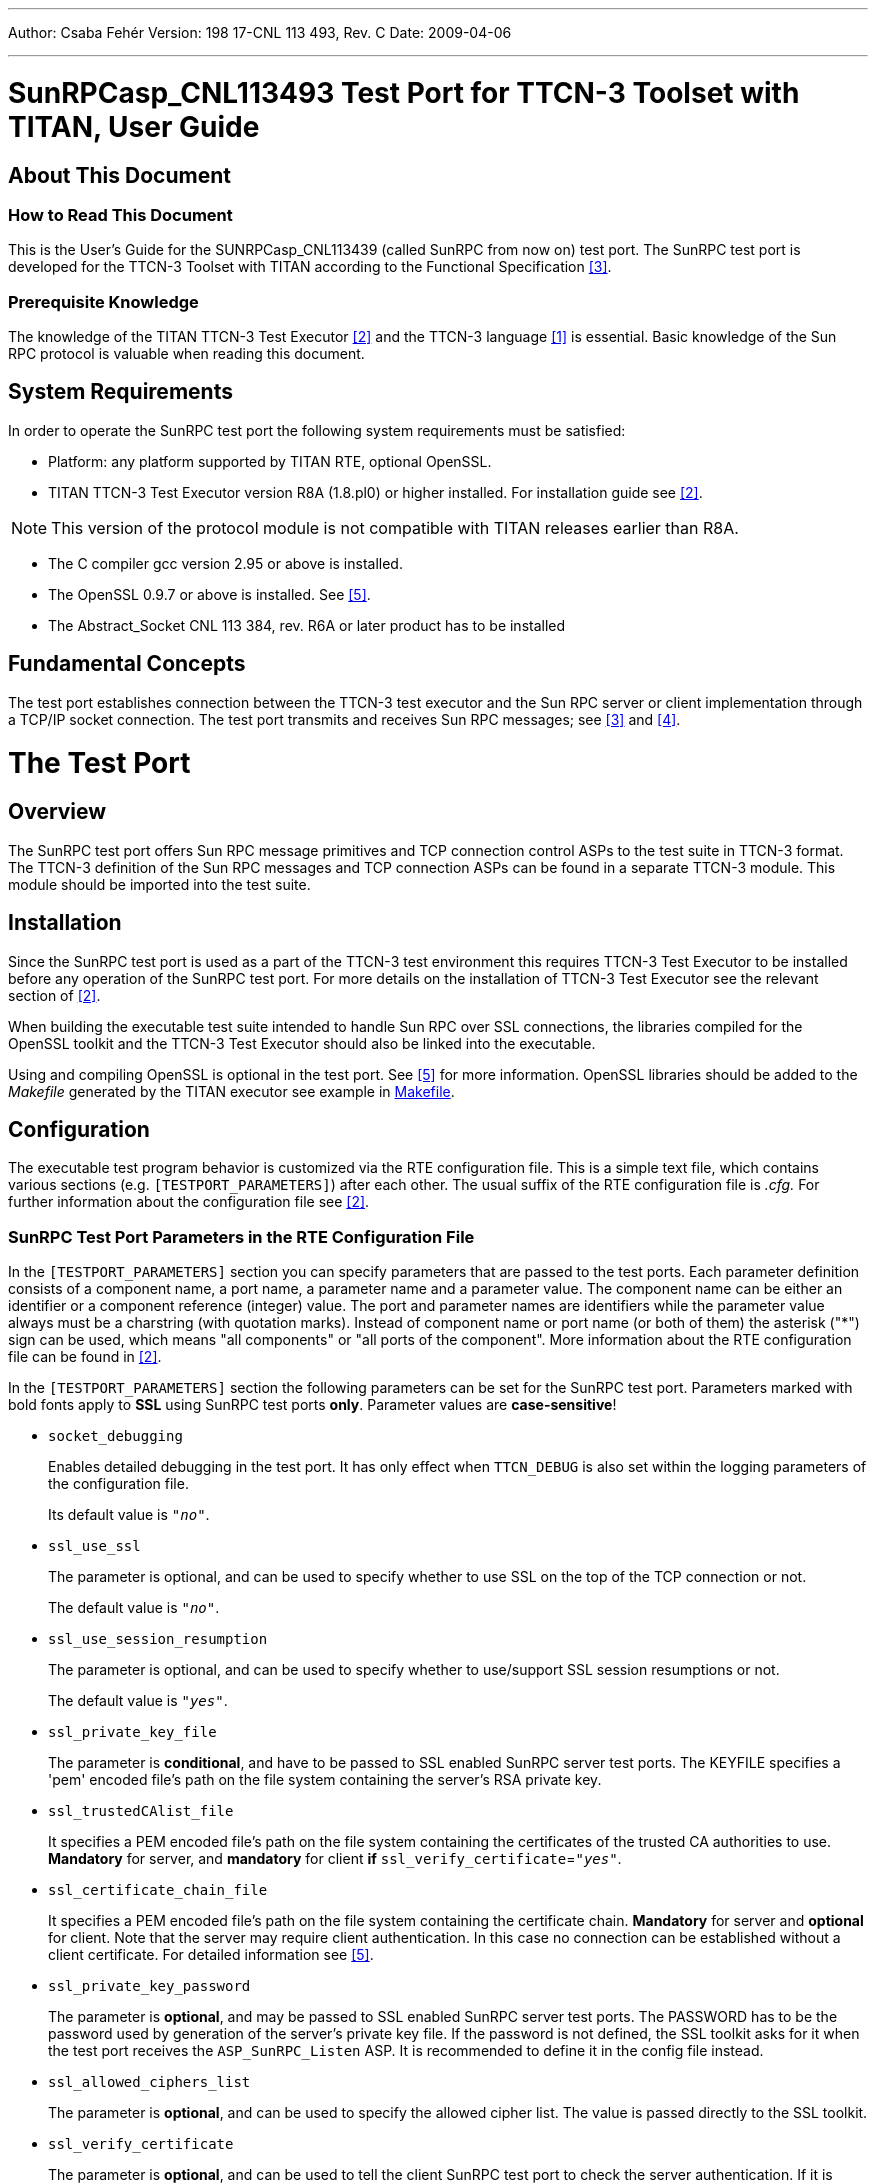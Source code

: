 ---
Author: Csaba Fehér
Version: 198 17-CNL 113 493, Rev. C
Date: 2009-04-06

---
= SunRPCasp_CNL113493 Test Port for TTCN-3 Toolset with TITAN, User Guide
:author: Csaba Fehér
:revnumber: 198 17-CNL 113 493, Rev. C
:revdate: 2009-04-06
:toc:

== About This Document

=== How to Read This Document

This is the User’s Guide for the SUNRPCasp_CNL113439 (called SunRPC from now on) test port. The SunRPC test port is developed for the TTCN-3 Toolset with TITAN according to the Functional Specification <<_3, [3]>>.

=== Prerequisite Knowledge

The knowledge of the TITAN TTCN-3 Test Executor <<_2, [2]>> and the TTCN-3 language <<_1, [1]>> is essential. Basic knowledge of the Sun RPC protocol is valuable when reading this document.

== System Requirements

In order to operate the SunRPC test port the following system requirements must be satisfied:

* Platform: any platform supported by TITAN RTE, optional OpenSSL.
* TITAN TTCN-3 Test Executor version R8A (1.8.pl0) or higher installed. For installation guide see <<_2, [2]>>.

NOTE: This version of the protocol module is not compatible with TITAN releases earlier than R8A.

* The C compiler gcc version 2.95 or above is installed.
* The OpenSSL 0.9.7 or above is installed. See <<_5, [5]>>.
* The Abstract_Socket CNL 113 384, rev. R6A or later product has to be installed

== Fundamental Concepts

The test port establishes connection between the TTCN-3 test executor and the Sun RPC server or client implementation through a TCP/IP socket connection. The test port transmits and receives Sun RPC messages; see <<_3, [3]>> and <<_4, [4]>>.

= The Test Port

== Overview

The SunRPC test port offers Sun RPC message primitives and TCP connection control ASPs to the test suite in TTCN-3 format. The TTCN-3 definition of the Sun RPC messages and TCP connection ASPs can be found in a separate TTCN-3 module. This module should be imported into the test suite.

== Installation

Since the SunRPC test port is used as a part of the TTCN-3 test environment this requires TTCN-3 Test Executor to be installed before any operation of the SunRPC test port. For more details on the installation of TTCN-3 Test Executor see the relevant section of <<_2, [2]>>.

When building the executable test suite intended to handle Sun RPC over SSL connections, the libraries compiled for the OpenSSL toolkit and the TTCN-3 Test Executor should also be linked into the executable.

Using and compiling OpenSSL is optional in the test port. See <<_5, [5]>> for more information. OpenSSL libraries should be added to the _Makefile_ generated by the TITAN executor see example in <<makefile, Makefile>>.

== Configuration

The executable test program behavior is customized via the RTE configuration file. This is a simple text file, which contains various sections (e.g. `[TESTPORT_PARAMETERS]`) after each other. The usual suffix of the RTE configuration file is _.cfg._ For further information about the configuration file see <<_2, [2]>>.

[[SunRPC_Test_Port_Parameters_in_the_RTE_Configuration_File]]
=== SunRPC Test Port Parameters in the RTE Configuration File

In the `[TESTPORT_PARAMETERS]` section you can specify parameters that are passed to the test ports. Each parameter definition consists of a component name, a port name, a parameter name and a parameter value. The component name can be either an identifier or a component reference (integer) value. The port and parameter names are identifiers while the parameter value always must be a charstring (with quotation marks). Instead of component name or port name (or both of them) the asterisk ("*") sign can be used, which means "all components" or "all ports of the component". More information about the RTE configuration file can be found in <<_2, [2]>>.

In the `[TESTPORT_PARAMETERS]` section the following parameters can be set for the SunRPC test port. Parameters marked with bold fonts apply to *SSL* using SunRPC test ports *only*. Parameter values are *case-sensitive*!

* `socket_debugging`
+
Enables detailed debugging in the test port. It has only effect when `TTCN_DEBUG` is also set within the logging parameters of the configuration file.
+
Its default value is `_"no"_`.

* `ssl_use_ssl`
+
The parameter is optional, and can be used to specify whether to use SSL on the top of the TCP connection or not.
+
The default value is `_"no"_`.

* `ssl_use_session_resumption`
+
The parameter is optional, and can be used to specify whether to use/support SSL session resumptions or not.
+
The default value is `_"yes"_`.

* `ssl_private_key_file`
+
The parameter is *conditional*, and have to be passed to SSL enabled SunRPC server test ports. The KEYFILE specifies a 'pem' encoded file’s path on the file system containing the server’s RSA private key.

* `ssl_trustedCAlist_file`
+
It specifies a PEM encoded file’s path on the file system containing the certificates of the trusted CA authorities to use. *Mandatory* for server, and *mandatory* for client *if* `ssl_verify_certificate`=`_"yes"_`.

* `ssl_certificate_chain_file`
+
It specifies a PEM encoded file’s path on the file system containing the certificate chain. *Mandatory* for server and *optional* for client. Note that the server may require client authentication. In this case no connection can be established without a client certificate. For detailed information see <<_5, [5]>>.

* `ssl_private_key_password`
+
The parameter is *optional*, and may be passed to SSL enabled SunRPC server test ports. The PASSWORD has to be the password used by generation of the server’s private key file. If the password is not defined, the SSL toolkit asks for it when the test port receives the `ASP_SunRPC_Listen` ASP. It is recommended to define it in the config file instead.

* `ssl_allowed_ciphers_list`
+
The parameter is *optional*, and can be used to specify the allowed cipher list. The value is passed directly to the SSL toolkit.

* `ssl_verify_certificate`
+
The parameter is *optional*, and can be used to tell the client SunRPC test port to check the server authentication. If it is defined `_"yes"_`, the test port will query and check the server’s certificate. If the certification is not valid, it will exit with a corresponding error message.
+
Its default value is `_"no"_`.

== Start Procedure

=== TTCN-3 Test Executor

Before the executable test suite can be run the TTCN-3 modules and C++ codes should be compiled and linked into an executable program. This process can be automated using the make utility. For more information about the _Makefile_ see section <<makefile, Makefile>> and <<_2, [2]>>.

NOTE: The c++ implementation files __SunRPCasp_PT.hh__, __SunRPCasp_PT.cc__, __Abstract_Socket.hh.cc__, __Abstract_Socket.hh.hh__ (from product `Abstract_Socket' CNL 113 384) and the TTCN-3 modules SunRPCasp_Types.ttcn, and __SunRPCasp_PortType.ttcn__ should be included in the _Makefile_.

For information on how to start the execution see <<_2, [2]>>.

=== Connecting to a Server

In case of the test performs the role of a SunRPC client, the `ASP_SunRPC_Connect` ASP has to be sent. Its parameters are:

* `hostname` - host name or IP address of the remote server.

* `portnumber` - port number of the remote server where it accepts connections.

* `local_hostname` - select local interface for the local end of connection. It should be set if the workstation has multiple IP interfaces, and the test has to use a specific one.

* `local_portnumber` - select local port number for the local end of connection

[[client-id]]
Multiple parallel connections can be opened and used. `ASP_SunRPC_Connect_result` ASP is returned to the test case with the `client_id` associated to the opened connection. The returned `client_id` has to be used in the messages targeted to send on this connection. The returned `client_id` with value `_'–1'_` means that the server did not accept the connection because an error occurred.

=== Starting a Server, Listening for Client Connections

In case of the test performs the role of a SunRPC server, the `ASP_SunRPC_Listen` ASP has to be sent. Its parameters are:

* `portnumber` - port number where the server will accept connections.

* `local_hostname` - host name or IP address of the interface in the local computer. It should be set if the workstation has multiple IP interfaces, and the test has to use a specific one.

Sending the `ASP_SunRPC_Listen` ASP multiple times will cause the listening port to close and open another one.

The `ASP_SunRPC_Listen_result` ASP is returned to the test case with the opened port number. The returned `portnumber` with value `_'–1'_` means that an error occurred while setting up the requested listening port.

If a client connects to the server, the `ASP_SunRPC_Client_connected` ASP is sent to the test case with `hostname`, `portnumber` and `client_id` fields. `client_id` has to be used as described <<client-id, above>>.

[[sending-receiving-sunrpc-messages]]
== Sending/Receiving SunRPC Messages

The SunRPC test port is able to send and receive `SunRPC_message` and `SunRPC_message_multiple_client` structures. The `SunRPC_message_multiple_client` is a record of a `client_id` and a `SunRPC_message`, enabling the test suite to handle multiple clients through the same test port instance. The structure of the `SunRPC_message` message is described in <<_4, [4]>>.

The test port sends and receives the messages over the TCP/IP protocol, and does the encoding and decoding of the Record Marking Standard (see <<_4, [4]>>) automatically.

== Stop Procedure

[[asp-sunrpc-close]]
=== ASP_SunRPC_Close

The `ASP_SunRPC_Close` shuts down the client connection between the test port and the IUT. The `client_id` parameter of the `ASP_SunRPC_Close` ASP identifies the connection to be closed. If it is set to `_"omit"_`, all current connections will be closed.

The test suite receives `ASP_SunRPC_Close` if the remote end closes the connection.

[[asp-sunrpc-shutdown]]
=== ASP_SunRPC_Shutdown

Instructs the test port to close the server listening port. The client connections will remain open. The server will not accept further client connections until an `ASP_SunRPC_Listen` ASP is sent again.

[[ttcn-3-test-executor-0]]
=== TTCN-3 Test Executor

The TITAN executor stops the test port after the test case is finished or in case of execution error during the test case.

= Error messages

The error messages have the following general form:

`*Dynamic test case error: <error text>*`

The list of the possible error messages is shown below. Note that this list contains the error messages produced by the test port. The error messages coming from the TITAN are not shown:

`*Parameter value <value> not recognized for parameter <name>*`

The specified <value> in the runtime configuration file is not recognized for the parameter <name>. See <<SunRPC_Test_Port_Parameters_in_the_RTE_Configuration_File, SunRPC Test Port Parameters in the RTE Configuration File>>.

`*Cannot connect to server*`

The Connect operation failed; look for the reason above this message in the log.

`*Cannot listen at port*`

The Listen operation failed; look for the reason above this message in the log.

`*Cannot accept connection at port*`

The server failed to accept an incoming connection; look for the reason above this message in the log.

`*Cannot open socket*`

There was an error while allocating a socket for a connection; look for the reason above this message in the log.

`*Setsockopt failed*`

There was an error while allocating a socket for a connection; look for the reason above this message in the log.

`*Cannot bind to port*`

There was an error while allocating the requested port number for a connection; look for the reason above this message in the log.

`*getsockname() system call failed on the server socket*`

There was an error while allocating the requested port number for a connection; look for the reason above this message in the log.

`*Client Id not specified although not only 1 client exists*`

Since multiple connections are alive, you have to specify a client id when sending a message to distinguish between the connections where the message has to be sent.

`*There is no connection alive, use the `ASP_TCP_Connect' before sending anything.*`

Connect has to be sent before sending a message, or the server has to accept a connection first.

`*Send system call failed: There is no client nr <client_id> connected to the TCP server*`

A send operation is performed to a non-existing client.

`*Send system call failed: <amount> bytes were sent instead of <amount> <reason>*`

The send operation failed because of the <reason>.

`*The host name <name> is not valid in the configuration file.*`

The given host name in the `ASP_SunRPC_Connect` / `ASP_SunRPC_Listen` ASP cannot be resolved by the system.

`*Number of clients<>0 but cannot get first client, programming error*`

Never should show up. Please send a bug report including log files produced with all debugging possibilities turned on.

`*Index <amount> exceeds length of peer list.*`

Never should show up. Please send a bug report including log files produced with all debugging possibilities turned on.

`*Abstract_Socket::get_peer: Client <client_id> does not exist*`

Never should show up. Please send a bug report including log files produced with all debugging possibilities turned on.

`*Invalid Client Id is given: <client_id>.*`

Please send a bug report including log files produced with all debugging possibilities turned on.

`*Peer <client_id> does not exist.*`

Never should show up. Please send a bug report including log files produced with all debugging possibilities turned on.

== Additional Error Messages in case SSL Connections Are Used

`*No SSL CTX found, SSL not initialized*`

Never should show up.

`*Creation of SSL object failed*`

Never should show up.

`*Binding of SSL object to socket failed*`

The SSL object could not be bound to the TCP socket

`*SSL error occurred*`

A general SSL error occurred. Check the test port logs to see previous error messages showing the real problem.

`*<name> is not defined in the configuration file*`

The test port parameter with <name> is mandatory, but is not defined in the configuration file.

`*No SSL data available for client <client_id>*`

Please send a bug report including log files produced with all debugging possibilities turned on.

`*Could not read from /dev/urandom*`

The read operation on the installed random device is failed.

`*Could not read from /dev/random*`

The read operation on the installed random device is failed.

`*Could not seed the Pseudo Random Number Generator with enough data.*`

As no random devices found, a workaround is used to seed the SSL PRNG. Consider upgrading your system with the latest available patches. HelpDesk should correct this within a day.

`*The seeding failed.*`

Please send a bug report including log files produced with all debugging possibilities turned on.

`*SSL method creation failed.*`

The creation of the SSL method object failed.

`*SSL context creation failed.*`

The creation of the SSL context object failed.

`*Can't read certificate file*`

The specified certificate file could not be read.

`*Can't read key file*`

The specified private key file could not be read.

`*Can't read trustedCAlist file*`

The specified certificate of the trusted CAs file could not be read.

`*Cipher list restriction failed for <name>*`

The specified cipher restriction list could not be set.

`*Unknown SSL error code: <error code>*`

Please send a bug report including log files produced with all debugging possibilities turned on.

= Warning Messages

The following list shows the possible warning messages produced by the test port:

`*SunRPCasp__PT::set_parameter(): Unsupported Test Port parameter: <name>*`

The specified parameter is not recognized by the test port. Check <<SunRPC_Test_Port_Parameters_in_the_RTE_Configuration_File, SunRPC Test Port Parameters in the RTE Configuration File>> for parameter names. The parameter names have to be given case sensitive.

`*<port name>: to switch on SunRPC test port debugging, set the .<port name>.socket_debugging := "yes" in the port's parameters.*`

SunRPC test port produces detailed logs if you specify `thesocket_debugging` := `_"yes"_` in the configuration file.

`*Error when reading the received TCP PDU.*`

There was an error while reading incoming data from the connection. The connection gets disconnected immediately, the test is informed about the disconnect by an `ASP_SunRPC_Close` ASP with the relevant `client_id`.

`*Cannot open socket when trying to open the listen port: <reason>*`

The Listen operation failed because of `<reason>`.

`*Setsockopt failed when trying to open the listen port: <reason>*`

There was an error while allocating a socket because of `<reason>`. The test is informed about the failure by receiving a `ASP_SunRPC_Listen_result` ASP with portnumber = -1.

`*Cannot bind to port when trying to open the listen port: <reason>*`

There was an error while binding to the requested port because of `<reason>`. The test is informed about the failure by receiving a `ASP_SunRPC_Listen_result` ASP with portnumber = -1.

`*Cannot listen at port when trying to open the listen port: <reason>*`

There was an error while trying to listen for incoming connections because of `<reason>`. The test is informed about the failure by receiving a `ASP_SunRPC_Listen_result` ASP with portnumber = -1.

`*getsockname() system call failed on the server socket when trying to open the listen port: <reason>*`

There was an error while trying to listen on the specified port because of `<reason>`. The test is informed about the failure by receiving a `ASP_SunRPC_Listen_result` ASP with portnumber = -1.

`*Cannot open socket when trying to open client connection: <reason>*`

There was an error while allocating a socket for a connection because of <reason>. The test is informed about the failure by receiving a `ASP_SunRPC_Connect_result` ASP with `client_id` = -1.

`*Setsockopt failed when trying to open client connection: <reason>*`

There was an error while allocating a socket for a connection because of <reason>. The test is informed about the failure by receiving a `ASP_SunRPC_Connect_result` ASP with `client_id` = -1.

`*Cannot bind to port when trying to open client connection: <reason>*`

There was an error while binding to the requested port to the socket because of <reason>. The test is informed about the failure by receiving a `ASP_SunRPC_Connect_result` ASP with `client_id` = -1.

`*connect() returned error code EADDRINUSE. Perhaps this is a kernel bug. Trying to connect again.*`

If the connect system call fails because of the 'address is already in use' error, the test port automatically does 16 retry. Meanwhile this warning is logged.

`*Cannot connect to server when trying to open client connection: <reason>*`

The Connect operation failed; look for the reason above this message in the log. A `ASP_SunRPC_Connect_result` with `client_id` = -1 will be returned to the test.

`*Abstract_Socket::remove_client: <client_id> is the server listening port, can not be removed!*`

The specified `client_id` in the `ASP_SunRPC_Close` ASP belongs to the server listening port. Wrong `client_id` is specified.

`*Client <client_id> has not been removed, programming error*`

Please send a bug report including log files produced with all debugging possibilities turned on.

`*Warning: race condition while setting current client object pointer*`

There are multiple instances of the port running trying to access a common resource concurrently. This may cause problem.

`*Connection from client <client_id> is refused*`

The connection from a client is refused in the server.

`*Connection to server is refused*`

The connection from the client is refused by the server.

`*Server did not send a session ID*`

The connection from the client is refused by the server.

`*Verification failed*`

The verification of the other side is failed. The connection will be shut down.

`*SSL object not found for client <client_id>*`

Please send a bug report including log files produced with all debugging possibilities turned on.

`*SSL_Socket::receive_message_on_fd: SSL connection was interrupted by the other side*`

The TLS/SSL connection has been closed. If the protocol version is SSL 3.0 or TLS 1.0, this warning appears only if a closure alert has occurred in the protocol, i.e. if the connection has been closed cleanly.

NOTE: In this case it does not necessarily indicate that the underlying transport has been closed.

`*SSL_Socket::send_message_on_fd: SSL connection was interrupted by the other side*`

See above.

`*Other side does not have certificate.*`

The other side of the SSL connection does not have a certificate.

`*Solaris patches to provide random generation devices are not installed. See https://www.openssl.org/docs/faq.html "Why do I get a "PRNG not seeded" error message? A workaround will be used.*`

Solaris patches to provide random generation devices are not installed. A workaround will be used to seed the PRNG.

`*Private key does not match the certificate public key*`

The private key specified for the test port does not match with the public key.

= Examples

== Configuration file

An example RTE configuration file is included in the 'demo' directory of the test port release.

[[makefile]]
== Makefile

In this section the most important parameters are listed in the _Makefile_. The following gives some detail about them:

* `OPENSSL_DIR =`
+
Specifies the OpenSSL installation directory. It has to contain the _lib/libssl.a_ file and the include directory. It is not needed if OpenSSL is installed by root in the default location. It is recommended to change the already-present `OPENSSL_DIR` entry, which is included by the _Makefile_ generation process.

* `CPPFLAGS = -D$(PLATFORM) -I$(TTCN3_DIR)/include -DAS_USE_SSL -I$(OPENSSL_DIR)/include`
+
The `–DAS_USE_SSL` switch activates the SSL-specific code in the test port. If the switch is missing, SSL functionality will not be available.
+
This `-I$(OPENSSL_DIR)/include` switch tells the C++ compiler where to look for the OpenSSL header files. It is not needed if OpenSSL is installed by root in the default location.

* `TTCN3_MODULES =`
+
The list of TTCN-3 modules needed.

* `USER_SOURCES =`
+
The list of other external C++ source files.

[source]
----
$(TARGET): $(OBJECTS)
	$(CXX) $(LDFLAGS) -o $@ $(OBJECTS) -L$(TTCN3_DIR)/lib -l$(TTCN3_LIB) \
	-L$(OPENSSL_DIR)/lib –lssl -lcrypto $($(PLATFORM)_LIBS)
----

The `–L$(OPENSSL_DIR)/lib` and `–lssl` parameter tells the linker to use the _libssl.a_ compiled in the `$(OPENSSL_DIR)/lib` directory.

= Terminology

* *Sockets* – The sockets is a method for communication between a client program and a server program in a network. A socket is defined as "the endpoint in a connection." Sockets are created and used with a set of programming requests or "function calls" sometimes called the sockets application programming interface (API). The most common sockets API is the Berkeley UNIX C language interface for sockets. Sockets can also be used for communication between processes within the same computer.

* *Single connection* – The test port controls a single connection, either initiated by the test sending a single `ASP_SunRPC_Connect` message, or the listening server accepts a single connection.

* *Multiple connections* – The test port controls multiple connections, either initiated by the test sending multiple `ASP_SunRPC_Connect` messages, or the listening server accepts multiple connections.

= Abbreviations

API:: Application Program Interface

ASP:: Abstract Service Primitive

ES:: ETSI Standard

ETSI:: European Telecommunications Standards Institute

IUT:: Implementation Under Test

RPC:: Remote Procedure Call

RTE:: Run-Time Environment

SUT:: System Under Test

SSL:: Secure Sockets Layer

TTCN-3:: Testing and Test Control Notation version 3

= References

[[_1]]
[1] ETSI ES 201 873-1 v3.1.1 (2005-06) +
The Testing and Test Control Notation version 3; Part 1: Core Language

[[_2]]
[2] Programmer’s Technical Reference for TITAN TTCN-3 Test Executor

[[_3]]
[3] SUNRPCasp_CNL113493 Test Port for TTCN-3 Toolset with TITAN, Functional Specification

[[_4]]
[4] RFC 1057 +
RPC: Remote Procedure Call - Protocol Specification Version 2 +
http://www.ietf.org/rfc/rfc1057.txt

[[_5]]
[5] OpenSSL toolkit +
http://www.openssl.org
